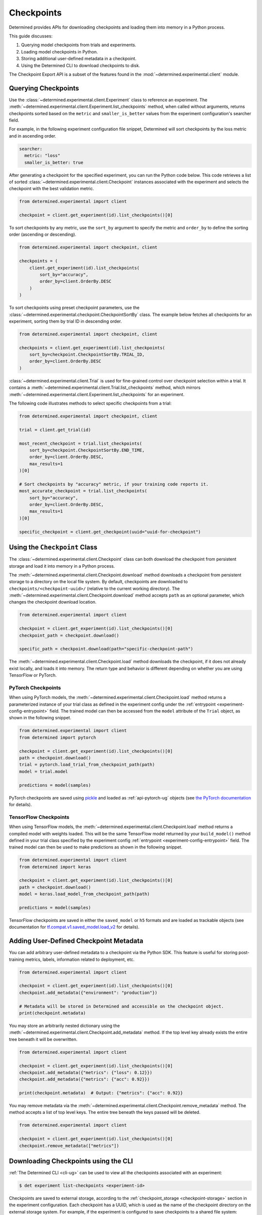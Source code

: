 .. _use-trained-models:

#############
 Checkpoints
#############

.. meta::
   :description: Gain an understanding about working with model checkpoints including querying checkpoints from trials and experiments.
   :keywords: checkpoints, Python, checkpoint APIs

Determined provides APIs for downloading checkpoints and loading them into memory in a Python
process.

This guide discusses:

#. Querying model checkpoints from trials and experiments.
#. Loading model checkpoints in Python.
#. Storing additional user-defined metadata in a checkpoint.
#. Using the Determined CLI to download checkpoints to disk.

The Checkpoint Export API is a subset of the features found in the
:mod:`~determined.experimental.client` module.

**********************
 Querying Checkpoints
**********************

Use the :class:`~determined.experimental.client.Experiment` class to reference an experiment. The
:meth:`~determined.experimental.client.Experiment.list_checkpoints` method, when called without
arguments, returns checkpoints sorted based on the ``metric`` and ``smaller_is_better`` values from
the experiment configuration's searcher field.

For example, in the following experiment configuration file snippet, Determined will sort
checkpoints by the loss metric and in ascending order.

.. code:: yaml

   searcher:
     metric: "loss"
     smaller_is_better: true

After generating a checkpoint for the specified experiment, you can run the Python code below. This
code retrieves a list of sorted :class:`~determined.experimental.client.Checkpoint` instances
associated with the experiment and selects the checkpoint with the best validation metric.

.. code:: python

   from determined.experimental import client

   checkpoint = client.get_experiment(id).list_checkpoints()[0]

To sort checkpoints by any metric, use the ``sort_by`` argument to specify the metric and
``order_by`` to define the sorting order (ascending or descending).

.. code:: python

   from determined.experimental import checkpoint, client

   checkpoints = (
       client.get_experiment(id).list_checkpoints(
           sort_by="accuracy",
           order_by=client.OrderBy.DESC
       )
   )

To sort checkpoints using preset checkpoint parameters, use the
:class:`~determined.experimental.checkpoint.CheckpointSortBy` class. The example below fetches all
checkpoints for an experiment, sorting them by trial ID in descending order.

.. code:: python

   from determined.experimental import checkpoint, client

   checkpoints = client.get_experiment(id).list_checkpoints(
       sort_by=checkpoint.CheckpointSortBy.TRIAL_ID,
       order_by=client.OrderBy.DESC
   )

:class:`~determined.experimental.client.Trial` is used for fine-grained control over checkpoint
selection within a trial. It contains a
:meth:`~determined.experimental.client.Trial.list_checkpoints` method, which mirrors
:meth:`~determined.experimental.client.Experiment.list_checkpoints` for an experiment.

The following code illustrates methods to select specific checkpoints from a trial:

.. code:: python

   from determined.experimental import checkpoint, client

   trial = client.get_trial(id)

   most_recent_checkpoint = trial.list_checkpoints(
       sort_by=checkpoint.CheckpointSortBy.END_TIME,
       order_by=client.OrderBy.DESC,
       max_results=1
   )[0]

   # Sort checkpoints by "accuracy" metric, if your training code reports it.
   most_accurate_checkpoint = trial.list_checkpoints(
       sort_by="accuracy",
       order_by=client.OrderBy.DESC,
       max_results=1
   )[0]

   specific_checkpoint = client.get_checkpoint(uuid="uuid-for-checkpoint")

********************************
 Using the ``Checkpoint`` Class
********************************

The :class:`~determined.experimental.client.Checkpoint` class can both download the checkpoint from
persistent storage and load it into memory in a Python process.

The :meth:`~determined.experimental.client.Checkpoint.download` method downloads a checkpoint from
persistent storage to a directory on the local file system. By default, checkpoints are downloaded
to ``checkpoints/<checkpoint-uuid>/`` (relative to the current working directory). The
:meth:`~determined.experimental.client.Checkpoint.download` method accepts ``path`` as an optional
parameter, which changes the checkpoint download location.

.. code:: python

   from determined.experimental import client

   checkpoint = client.get_experiment(id).list_checkpoints()[0]
   checkpoint_path = checkpoint.download()

   specific_path = checkpoint.download(path="specific-checkpoint-path")

The :meth:`~determined.experimental.client.Checkpoint.load` method downloads the checkpoint, if it
does not already exist locally, and loads it into memory. The return type and behavior is different
depending on whether you are using TensorFlow or PyTorch.

PyTorch Checkpoints
===================

When using PyTorch models, the :meth:`~determined.experimental.client.Checkpoint.load` method
returns a parameterized instance of your trial class as defined in the experiment config under the
:ref:`entrypoint <experiment-config-entrypoint>` field. The trained model can then be accessed from
the ``model`` attribute of the ``Trial`` object, as shown in the following snippet.

.. code:: python

   from determined.experimental import client
   from determined import pytorch

   checkpoint = client.get_experiment(id).list_checkpoints()[0]
   path = checkpoint.download()
   trial = pytorch.load_trial_from_checkpoint_path(path)
   model = trial.model

   predictions = model(samples)

PyTorch checkpoints are saved using `pickle <https://docs.python.org/3/library/pickle.html>`__ and
loaded as :ref:`api-pytorch-ug` objects (see `the PyTorch documentation
<https://pytorch.org/docs/stable/notes/serialization.html>`__ for details).

TensorFlow Checkpoints
======================

When using TensorFlow models, the :meth:`~determined.experimental.client.Checkpoint.load` method
returns a compiled model with weights loaded. This will be the same TensorFlow model returned by
your ``build_model()`` method defined in your trial class specified by the experiment config
:ref:`entrypoint <experiment-config-entrypoint>` field. The trained model can then be used to make
predictions as shown in the following snippet.

.. code:: python

   from determined.experimental import client
   from determined import keras

   checkpoint = client.get_experiment(id).list_checkpoints()[0]
   path = checkpoint.download()
   model = keras.load_model_from_checkpoint_path(path)

   predictions = model(samples)

TensorFlow checkpoints are saved in either the ``saved_model`` or ``h5`` formats and are loaded as
trackable objects (see documentation for `tf.compat.v1.saved_model.load_v2
<https://www.tensorflow.org/versions/r1.15/api_docs/python/tf/saved_model/load_v2>`__ for details).

.. _store-checkpoint-metadata:

*****************************************
 Adding User-Defined Checkpoint Metadata
*****************************************

You can add arbitrary user-defined metadata to a checkpoint via the Python SDK. This feature is
useful for storing post-training metrics, labels, information related to deployment, etc.

.. code:: python

   from determined.experimental import client

   checkpoint = client.get_experiment(id).list_checkpoints()[0]
   checkpoint.add_metadata({"environment": "production"})

   # Metadata will be stored in Determined and accessible on the checkpoint object.
   print(checkpoint.metadata)

You may store an arbitrarily nested dictionary using the
:meth:`~determined.experimental.client.Checkpoint.add_metadata` method. If the top level key already
exists the entire tree beneath it will be overwritten.

.. code:: python

   from determined.experimental import client

   checkpoint = client.get_experiment(id).list_checkpoints()[0]
   checkpoint.add_metadata({"metrics": {"loss": 0.12}})
   checkpoint.add_metadata({"metrics": {"acc": 0.92}})

   print(checkpoint.metadata)  # Output: {"metrics": {"acc": 0.92}}

You may remove metadata via the :meth:`~determined.experimental.client.Checkpoint.remove_metadata`
method. The method accepts a list of top level keys. The entire tree beneath the keys passed will be
deleted.

.. code:: python

   from determined.experimental import client

   checkpoint = client.get_experiment(id).list_checkpoints()[0]
   checkpoint.remove_metadata(["metrics"])

***************************************
 Downloading Checkpoints using the CLI
***************************************

:ref:`The Determined CLI <cli-ug>` can be used to view all the checkpoints associated with an
experiment:

.. code:: bash

   $ det experiment list-checkpoints <experiment-id>

Checkpoints are saved to external storage, according to the :ref:`checkpoint_storage
<checkpoint-storage>` section in the experiment configuration. Each checkpoint has a UUID, which is
used as the name of the checkpoint directory on the external storage system. For example, if the
experiment is configured to save checkpoints to a shared file system:

.. code:: yaml

   checkpoint_storage:
     type: shared_fs
     host_path: /mnt/nfs-volume-1

A checkpoint with UUID ``b3ed462c-a6c9-41e9-9202-5cb8ff00e109`` can be found in the directory
``/mnt/nfs-volume-1/b3ed462c-a6c9-41e9-9202-5cb8ff00e109``.

Determined offers the following CLI commands for downloading checkpoints locally:

#. ``det checkpoint download``
#. ``det trial download``
#. ``det experiment download``

.. warning::

   When downloading checkpoints in a shared file system, we assume the same shared file system is
   mounted locally.

The ``det checkpoint download`` command downloads a checkpoint for the given UUID as shown below:

.. code::

   # Download a specific checkpoint.
   det checkpoint download 46985143-af68-4d48-ab91-a6447052ca49

The command should display output resembling the following upon successfully downloading the
checkpoint.

.. code::

   Local checkpoint path:
   checkpoints/46985143-af68-4d48-ab91-a6447052ca49

        Batch | Checkpoint UUID                      | Validation Metrics
   -----------+--------------------------------------+---------------------------------------------
         1000 | 46985143-af68-4d48-ab91-a6447052ca49 | {
              |                                      |     "num_inputs": 0,
              |                                      |     "validation_metrics": {
              |                                      |         "loss": 7.906739711761475,
              |                                      |         "accuracy": 0.9646000266075134,
              |                                      |         "global_step": 1000,
              |                                      |         "average_loss": 0.12492649257183075
              |                                      |     }
              |                                      | }

The ``det trial download`` command downloads checkpoints for a specified trial. Similar to the
:class:`~determined.experimental.client.Trial` API, the ``det trial download`` command accepts
``--best``, ``--latest``, and ``--uuid`` options.

.. code::

   # Download best checkpoint.
   det trial download <trial_id> --best
   # Download best checkpoint to a particular directory.
   det trial download <trial_id> --best --output-dir local_checkpoint

The command should display output resembling the following upon successfully downloading the
checkpoint.

.. code::

   Local checkpoint path:
   checkpoints/46985143-af68-4d48-ab91-a6447052ca49

        Batch | Checkpoint UUID                      | Validation Metrics
   -----------+--------------------------------------+---------------------------------------------
         1000 | 46985143-af68-4d48-ab91-a6447052ca49 | {
              |                                      |     "num_inputs": 0,
              |                                      |     "validation_metrics": {
              |                                      |         "loss": 7.906739711761475,
              |                                      |         "accuracy": 0.9646000266075134,
              |                                      |         "global_step": 1000,
              |                                      |         "average_loss": 0.12492649257183075
              |                                      |     }
              |                                      | }

The ``--latest`` and ``--uuid`` options are used as follows:

.. code:: bash

   # Download the most recent checkpoint.
   det trial download <trial_id> --latest

   # Download a specific checkpoint.
   det trial download <trial_id> --uuid <uuid-for-checkpoint>

Finally, the ``det experiment download`` command provides a similar experience to using the
:class:`Python SDK <determined.experimental.client.Experiment>`.

.. code:: bash

   # Download the best checkpoint for a given experiment.
   det experiment download <experiment_id>

   # Download the best 3 checkpoints for a given experiment.
   det experiment download <experiment_id> --top-n 3

The command should display output resembling the following upon successfully downloading the
checkpoints.

.. code::

   Local checkpoint path:
   checkpoints/8d45f621-8652-4268-8445-6ae9a735e453

        Batch | Checkpoint UUID                      | Validation Metrics
   -----------+--------------------------------------+------------------------------------------
          400 | 8d45f621-8652-4268-8445-6ae9a735e453 | {
              |                                      |     "num_inputs": 56,
              |                                      |     "validation_metrics": {
              |                                      |         "val_loss": 0.26509127765893936,
              |                                      |         "val_categorical_accuracy": 1
              |                                      |     }
              |                                      | }

   Local checkpoint path:
   checkpoints/62131ba1-983c-49a8-98ef-36207611d71f

        Batch | Checkpoint UUID                      | Validation Metrics
   -----------+--------------------------------------+------------------------------------------
         1600 | 62131ba1-983c-49a8-98ef-36207611d71f | {
              |                                      |     "num_inputs": 50,
              |                                      |     "validation_metrics": {
              |                                      |         "val_loss": 0.04411194706335664,
              |                                      |         "val_categorical_accuracy": 1
              |                                      |     }
              |                                      | }

   Local checkpoint path:
   checkpoints/a36d2a61-a384-44f7-a84b-8b30b09cb618

        Batch | Checkpoint UUID                      | Validation Metrics
   -----------+--------------------------------------+------------------------------------------
          400 | a36d2a61-a384-44f7-a84b-8b30b09cb618 | {
              |                                      |     "num_inputs": 46,
              |                                      |     "validation_metrics": {
              |                                      |         "val_loss": 0.07265569269657135,
              |                                      |         "val_categorical_accuracy": 1
              |                                      |     }
              |                                      | }

************
 Next Steps
************

-  :ref:`python-sdk-reference`: The reference documentation for this API.
-  :ref:`organizing-models`
